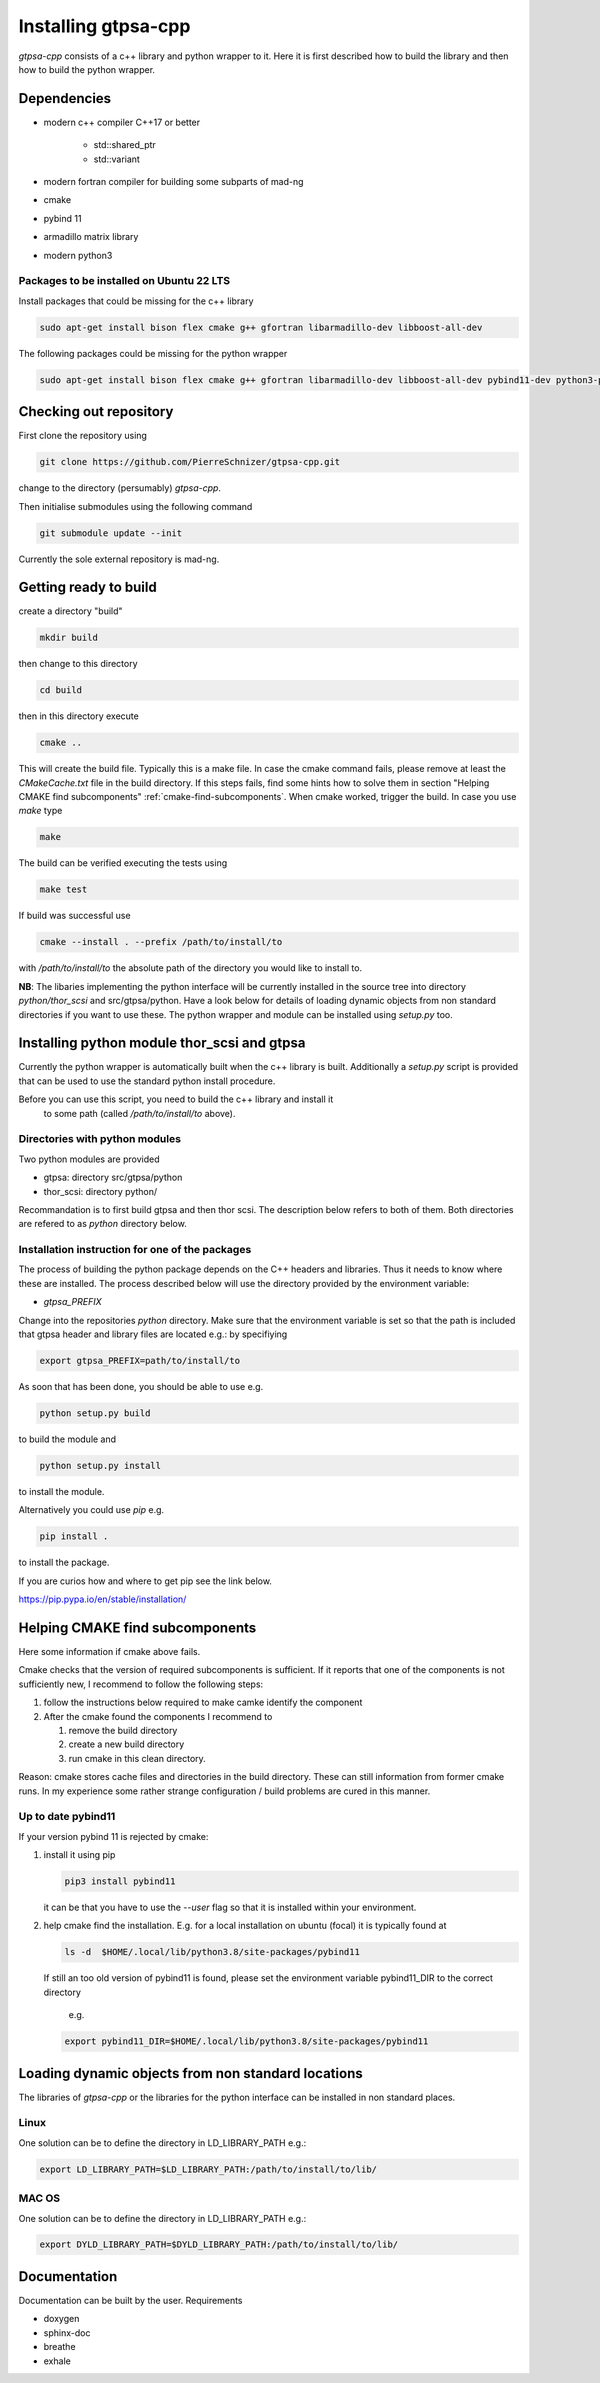 .. _install.rst:

Installing gtpsa-cpp
====================

`gtpsa-cpp` consists of a c++ library and python wrapper to it. Here
it is first described how to build the library and then how to build the
python wrapper.

Dependencies
------------

- modern c++ compiler C++17 or better

    - std::shared_ptr
    - std::variant

- modern fortran compiler for building some subparts
  of mad-ng

- cmake
- pybind 11
- armadillo matrix library

- modern python3

Packages to be installed on Ubuntu 22 LTS
~~~~~~~~~~~~~~~~~~~~~~~~~~~~~~~~~~~~~~~~~

Install packages that could be missing for the c++ library

.. code:: shell

  sudo apt-get install bison flex cmake g++ gfortran libarmadillo-dev libboost-all-dev


The following packages could be missing for the python wrapper

.. code:: shell

   sudo apt-get install bison flex cmake g++ gfortran libarmadillo-dev libboost-all-dev pybind11-dev python3-pandas

Checking out repository
-----------------------

First clone the repository using

.. code:: shell

   git clone https://github.com/PierreSchnizer/gtpsa-cpp.git


change to the directory (persumably) `gtpsa-cpp`.

Then initialise submodules using the following command

.. code:: shell

   git submodule update --init

Currently the sole external repository is mad-ng.

Getting ready to build
----------------------

create a directory "build"

.. code:: shell

   mkdir build


then change to this directory

.. code:: shell

  cd build


then in this directory execute

.. code:: shell

  cmake ..


This will create the build file. Typically this is a make file. In
case the cmake command fails, please remove at least the
`CMakeCache.txt` file in the build directory. If this steps fails,
find some hints how to solve them in section
"Helping CMAKE find subcomponents" :ref:`cmake-find-subcomponents`.
When cmake worked, trigger the build. In case you use `make` type

.. code:: shell

  make


The build can be verified executing the tests using

.. code:: shell

   make test


If build was successful use

.. code:: shell

  cmake --install . --prefix /path/to/install/to


with `/path/to/install/to` the absolute path of the directory you
would like to install to.

**NB**: The libaries implementing the python interface will be
currently installed in the source tree into directory
`python/thor_scsi` and src/gtpsa/python.
Have a look below for details
of loading dynamic objects from non standard directories
if you want to use these. The python wrapper and module
can be installed using `setup.py` too.



Installing python module thor_scsi and gtpsa
--------------------------------------------

Currently the python wrapper is automatically built when the c++ library is built.
Additionally a `setup.py` script is provided that can be used to use the standard
python install procedure.

Before you can use this script, you need to build the c++ library and install it
 to some path (called `/path/to/install/to` above).

Directories with python modules
~~~~~~~~~~~~~~~~~~~~~~~~~~~~~~~

Two python modules are provided

* gtpsa: directory src/gtpsa/python
* thor_scsi: directory python/

Recommandation is to first build gtpsa and then thor scsi.
The description below refers to both of them. Both directories are 
refered to as `python` directory below.

Installation instruction for one of the packages
~~~~~~~~~~~~~~~~~~~~~~~~~~~~~~~~~~~~~~~~~~~~~~~~

The process of building the python package depends on the C++ headers and libraries.
Thus it needs to know where these are installed. The process described below will
use the directory provided by the  environment variable:


* `gtpsa_PREFIX`


Change into the repositories `python` directory. Make sure that the environment
variable is set so that the path is included that gtpsa header and library files
are located e.g.: by specifiying 

.. code:: shell

    export gtpsa_PREFIX=path/to/install/to

As soon that has been done, you should be able to use e.g.

.. code:: shell

   python setup.py build


to build the module and

.. code:: shell

   python setup.py install


to install the module.


Alternatively you could use `pip` e.g.

.. code:: shell

   pip install .

to install the package.

If you are curios how and where to get pip see the link below.

https://pip.pypa.io/en/stable/installation/

.. _cmake-find-subcomponents:

Helping CMAKE find subcomponents
--------------------------------

Here some information if cmake above fails.

Cmake checks that the version of required subcomponents is
sufficient. If it reports that one of the components is not
sufficiently new, I recommend to follow the following steps:

1. follow the instructions below required to make camke identify
   the component
2. After the cmake found the components  I recommend to

   1. remove the build directory
   2. create a new build directory
   3. run cmake in this clean directory.

Reason: cmake stores cache files and directories in the build
directory. These can still information from former cmake runs. In
my experience some rather strange configuration / build problems
are cured in this manner.



Up to date pybind11
~~~~~~~~~~~~~~~~~~~

If your version pybind 11 is rejected by cmake:

1. install it using pip

   .. code:: shell

      pip3 install pybind11


   it can be that you have to use the `--user` flag so that it is
   installed within your environment.


2. help cmake find the installation. E.g. for a local installation
   on ubuntu (focal) it is typically found at

   .. code:: shell

      ls -d  $HOME/.local/lib/python3.8/site-packages/pybind11


   If still an too old version of pybind11 is found, please set
   the environment variable pybind11_DIR to the correct directory
      e.g.

   .. code:: shell

       export pybind11_DIR=$HOME/.local/lib/python3.8/site-packages/pybind11




Loading dynamic objects from non standard locations
---------------------------------------------------

The libraries of `gtpsa-cpp` or the libraries for the python
interface can be installed in non standard places.

Linux
~~~~~
One solution can be to define the directory in LD_LIBRARY_PATH e.g.:

.. code:: shell

    export LD_LIBRARY_PATH=$LD_LIBRARY_PATH:/path/to/install/to/lib/


MAC OS
~~~~~~
One solution can be to define the directory in LD_LIBRARY_PATH e.g.:


.. code:: shell

    export DYLD_LIBRARY_PATH=$DYLD_LIBRARY_PATH:/path/to/install/to/lib/



Documentation
-------------

Documentation can be built by the user.
Requirements

* doxygen
* sphinx-doc
* breathe
* exhale
